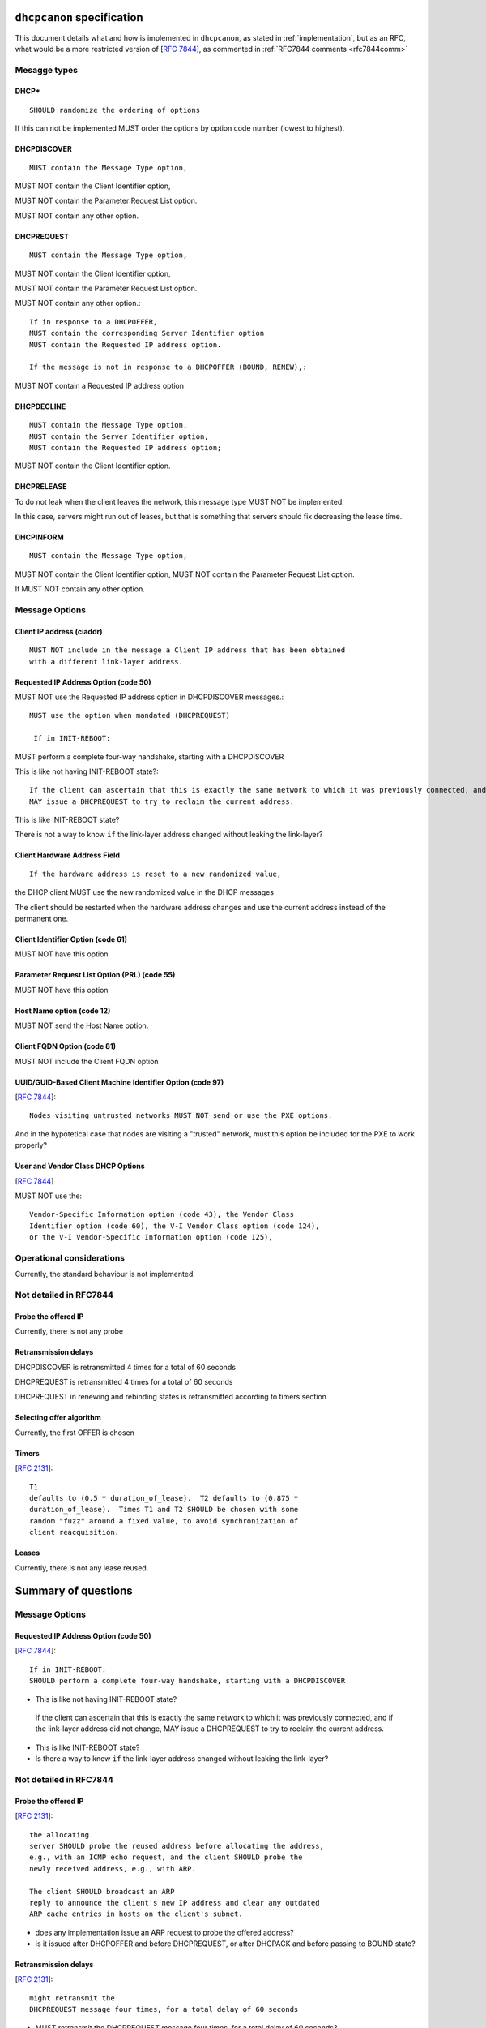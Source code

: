 .. _specification:

``dhcpcanon`` specification
=============================

This document details what and how is implemented in ``dhcpcanon``,
as stated in :ref:`implementation`, but as an RFC, what would be a more
restricted version of [:rfc:`7844`],
as commented in :ref:`RFC7844 comments <rfc7844comm>`


Mesagge types
-----------------

DHCP*
~~~~~~
::

    SHOULD randomize the ordering of options

If this can not be implemented MUST order the options by option code
number (lowest to highest).

DHCPDISCOVER
~~~~~~~~~~~~~
::

    MUST contain the Message Type option,

MUST NOT contain the Client Identifier option,

MUST NOT contain the Parameter Request List option.

MUST NOT contain any other option.


DHCPREQUEST
~~~~~~~~~~~~~
::

    MUST contain the Message Type option,


MUST NOT contain the Client Identifier option,

MUST NOT contain the Parameter Request List option.

MUST NOT contain any other option.::

    If in response to a DHCPOFFER,
    MUST contain the corresponding Server Identifier option
    MUST contain the Requested IP address option.

    If the message is not in response to a DHCPOFFER (BOUND, RENEW),:

MUST NOT contain a Requested IP address option

DHCPDECLINE
~~~~~~~~~~~~~
::

    MUST contain the Message Type option,
    MUST contain the Server Identifier option,
    MUST contain the Requested IP address option;

MUST NOT contain the Client Identifier option.


DHCPRELEASE
~~~~~~~~~~~~~

To do not leak when the client leaves the network, this message type
MUST NOT be implemented.

In this case, servers might run out of leases, but that is something
that servers should fix decreasing the lease time.


DHCPINFORM
~~~~~~~~~~~~~
::

    MUST contain the Message Type option,

MUST NOT contain the Client Identifier option,
MUST NOT contain the Parameter Request List option.

It MUST NOT contain any other option.


Message Options
-----------------

Client IP address (ciaddr)
~~~~~~~~~~~~~~~~~~~~~~~~~~
::

    MUST NOT include in the message a Client IP address that has been obtained
    with a different link-layer address.

Requested IP Address Option (code 50)
~~~~~~~~~~~~~~~~~~~~~~~~~~~~~~~~~~~~~~~~~~~

MUST NOT use the Requested IP address option in DHCPDISCOVER messages.::

   MUST use the option when mandated (DHCPREQUEST)

    If in INIT-REBOOT:

MUST perform a complete four-way handshake, starting with a DHCPDISCOVER

This is like not having INIT-REBOOT state?::

    If the client can ascertain that this is exactly the same network to which it was previously connected, and if the link-layer address did not change,
    MAY issue a DHCPREQUEST to try to reclaim the current address.

This is like INIT-REBOOT state?

There is not a way to know ``if`` the link-layer address changed without leaking the link-layer?


Client Hardware Address Field
~~~~~~~~~~~~~~~~~~~~~~~~~~~~~~~
::

   If the hardware address is reset to a new randomized value,

the DHCP client MUST use the new randomized value in the DHCP messages

The client should be restarted when the hardware address changes and
use the current address instead of the permanent one.

Client Identifier Option (code 61)
~~~~~~~~~~~~~~~~~~~~~~~~~~~~~~~~~~~~~~

MUST NOT have this option


Parameter Request List Option (PRL) (code 55)
~~~~~~~~~~~~~~~~~~~~~~~~~~~~~~~~~~~~~~~~~~~~~~

MUST NOT have this option


Host Name option (code 12)
~~~~~~~~~~~~~~~~~~~~~~~~~~~~~~~~~~~~~~~~~~~~~~

MUST NOT send the Host Name option.


Client FQDN Option (code 81)
~~~~~~~~~~~~~~~~~~~~~~~~~~~~~~~~~~~~~~~~~~~~~~

MUST NOT include the Client FQDN option


UUID/GUID-Based Client Machine Identifier Option (code 97)
~~~~~~~~~~~~~~~~~~~~~~~~~~~~~~~~~~~~~~~~~~~~~~~~~~~~~~~~~~~
[:rfc:`7844#3.9`]::

   Nodes visiting untrusted networks MUST NOT send or use the PXE options.

And in the hypotetical case that nodes are visiting a "trusted" network,
must this option be included for the PXE to work properly?


User and Vendor Class DHCP Options
~~~~~~~~~~~~~~~~~~~~~~~~~~~~~~~~~~~~~~~~~~~~~~
[:rfc:`7844#3.10`]

MUST NOT use the::

   Vendor-Specific Information option (code 43), the Vendor Class
   Identifier option (code 60), the V-I Vendor Class option (code 124),
   or the V-I Vendor-Specific Information option (code 125),


Operational considerations
---------------------------

Currently, the standard behaviour is not implemented.

Not detailed in RFC7844
---------------------------------------

Probe the offered IP
~~~~~~~~~~~~~~~~~~~~~

Currently, there is not any probe

Retransmission delays
~~~~~~~~~~~~~~~~~~~~~~~~~~~

DHCPDISCOVER is retransmitted 4 times for a total of 60 seconds

DHCPREQUEST is retransmitted 4 times for a total of 60 seconds

DHCPREQUEST in renewing and rebinding states is retransmitted according
to timers section

Selecting offer algorithm
~~~~~~~~~~~~~~~~~~~~~~~~~~~

Currently, the first OFFER is chosen

Timers
~~~~~~~
[:rfc:`2131#4.4.5`]::

    T1
    defaults to (0.5 * duration_of_lease).  T2 defaults to (0.875 *
    duration_of_lease).  Times T1 and T2 SHOULD be chosen with some
    random "fuzz" around a fixed value, to avoid synchronization of
    client reacquisition.

Leases
~~~~~~~

Currently, there is not any lease reused.

Summary of questions
======================

Message Options
-----------------

Requested IP Address Option (code 50)
~~~~~~~~~~~~~~~~~~~~~~~~~~~~~~~~~~~~~~~~~~~
[:rfc:`7844#3.3`]::

    If in INIT-REBOOT:
    SHOULD perform a complete four-way handshake, starting with a DHCPDISCOVER

- This is like not having INIT-REBOOT state?

..

    If the client can ascertain that this is exactly the same network to which it was previously connected, and if the link-layer address did not change,
    MAY issue a DHCPREQUEST to try to reclaim the current address.

- This is like INIT-REBOOT state?

- Is there a way to know ``if`` the link-layer address changed without leaking the link-layer?

Not detailed in RFC7844
--------------------------

Probe the offered IP
~~~~~~~~~~~~~~~~~~~~~
[:rfc:`2131#2.2`]::

   the allocating
   server SHOULD probe the reused address before allocating the address,
   e.g., with an ICMP echo request, and the client SHOULD probe the
   newly received address, e.g., with ARP.

   The client SHOULD broadcast an ARP
   reply to announce the client's new IP address and clear any outdated
   ARP cache entries in hosts on the client's subnet.

- does any implementation issue an ARP request to probe the offered address?
- is it issued after DHCPOFFER and before DHCPREQUEST, or after DHCPACK and before passing to BOUND state?

Retransmission delays
~~~~~~~~~~~~~~~~~~~~~~
[:rfc:`2131#3.1`]::

    might retransmit the
    DHCPREQUEST message four times, for a total delay of 60 seconds

- MUST retransmit the DHCPREQUEST message four times, for a total delay of 60 seconds?

[:rfc:`2131#4.1`]::

    The delay before the next retransmission SHOULD
    be 8 seconds randomized by the value of a uniform number chosen from
    the range -1 to +1.

- the delay before the next retransmission MUST be 8 seconds randomized
  with [-1, +1]?::

    The retransmission delay SHOULD be doubled with
    subsequent retransmissions up to a maximum of 64 seconds.

- are these retransmission calculated for any type of packet or for the all the packet sent?
- how does other implementations do?

[:rfc:`2131#4..4.5`]::

    In both RENEWING and REBINDING states,
    if the client receives no response to its DHCPREQUEST
    message, the client SHOULD wait one-half of the remaining
    time until T2 (in RENEWING state) and one-half of the
    remaining lease time (in REBINDING state), down to a
    minimum of 60 seconds, before retransmitting the
    DHCPREQUEST message.

Selecting offer algorithm
~~~~~~~~~~~~~~~~~~~~~~~~~~~
[:rfc:`2131#4.2`]::

    DHCP clients are free to use any strategy in selecting a DHCP server
    among those from which the client receives a DHCPOFFER message.

    client may choose to collect several DHCPOFFER
    messages and select the "best" offer.

    If the client receives no acceptable offers, the client
    may choose to try another DHCPDISCOVER message.

- what is a no acceptable offer?
- which are the strategies to select OFFER implemented?

[:rfc:`2131#4.4.1`]::

    The client collects DHCPOFFER messages over a period of time, selects
    one DHCPOFFER message from the (possibly many) incoming DHCPOFFER
    messages

    The time
    over which the client collects messages and the mechanism used to
    select one DHCPOFFER are implementation dependent.

- Is it different the timeout waiting for offer or ack/nak?, in all states?

Timers
~~~~~~~
[:rfc:`2131#4.4.5`]::

    T1
    defaults to (0.5 * duration_of_lease).  T2 defaults to (0.875 *
    duration_of_lease).  Times T1 and T2 SHOULD be chosen with some
    random "fuzz" around a fixed value, to avoid synchronization of
    client reacquisition.

- what's the fixed value for the fuzz and how is it calculated?

Leases
~~~~~~~~

[:rfc:`7844#3.3`]::

    There are scenarios in which a client connecting to a network
    remembers a previously allocated address, i.e., when it is in the
    INIT-REBOOT state.  In that state, any client that is concerned with
    privacy SHOULD perform a complete four-way handshake, starting with a
    DHCPDISCOVER, to obtain a new address lease.  If the client can
    ascertain that this is exactly the same network to which it was
    previously connected, and if the link-layer address did not change,
    the client MAY issue a DHCPREQUEST to try to reclaim the current
    address.

See requesting IP address option

Implementation specific
-------------------------

- is it needed to check that the ACK options match with the OFFER ones?
- is it needed to check that all options make sense?, which ones?
- which are the random intervals for renewing/rebinding?
